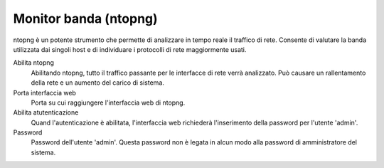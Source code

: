 ======================
Monitor banda (ntopng)
======================

ntopng è un potente strumento che permette di analizzare in tempo reale
il traffico di rete. Consente di valutare la banda utilizzata dai
singoli host e di individuare i protocolli di rete maggiormente usati.

Abilita ntopng
    Abilitando ntopng, tutto il traffico passante per le interfacce di
    rete verrà analizzato. Può causare un rallentamento della rete e un
    aumento del carico di sistema.
Porta interfaccia web
    Porta su cui raggiungere l'interfaccia web di ntopng.
Abilita atutenticazione
    Quand l'autenticazione è abilitata, l'interfaccia web richiederà
    l'inserimento della password per l'utente 'admin'.
Password
    Password dell'utente 'admin'. Questa password non è legata in
    alcun modo alla password di amministratore del sistema.
